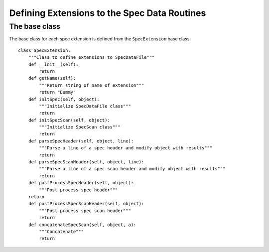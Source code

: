 =============================================
Defining Extensions to the Spec Data Routines
=============================================

**************
The base class
**************

The base class for each spec extension is defined from the ``SpecExtension`` base class::

    class SpecExtension:
        """Class to define extensions to SpecDataFile"""
        def __init__(self):
            return
        def getName(self):
            """Return string of name of extension"""
            return "Dummy"
        def initSpec(self, object):
            """Initialize SpecDataFile class"""
            return
        def initSpecScan(self, object):
            """Initialize SpecScan class"""
            return
        def parseSpecHeader(self, object, line):
            """Parse a line of a spec header and modify object with results"""
            return
        def parseSpecScanHeader(self, object, line):
            """Parse a line of a spec scan header and modify object with results"""
            return
        def postProcessSpecHeader(self, object):
            """Post process spec header"""
        return
        def postProcessSpecScanHeader(self, object):
            """Post process spec scan header"""
            return
        def concatenateSpecScan(self, object, a):
	    """Concatenate"""
            return



